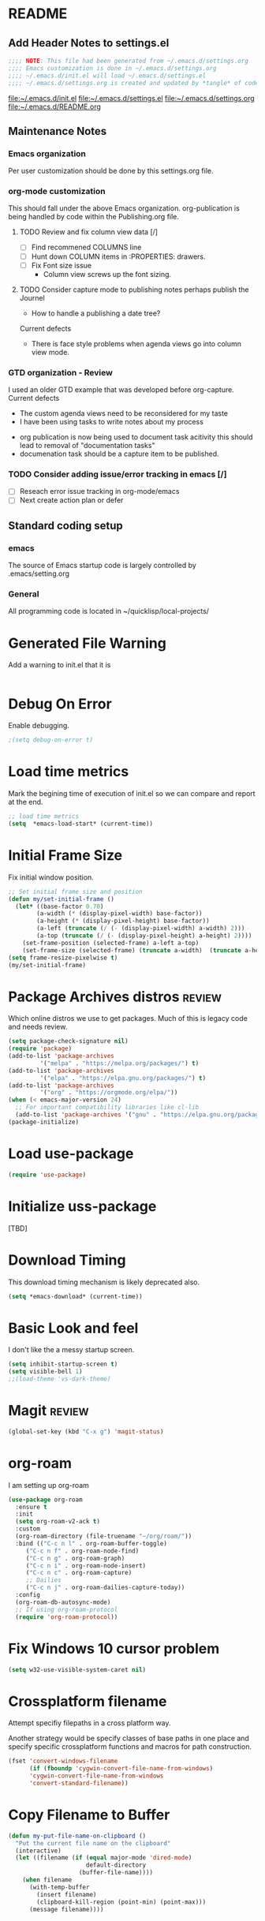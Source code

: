 #+STARTUP: overview
#+EXPORT-FILENAME init.el
* README
** Add Header Notes to settings.el
#+BEGIN_SRC emacs-lisp
  ;;;; NOTE: This file had been generated from ~/.emacs.d/settings.org
  ;;;; Emacs customization is done in ~/.emacs.d/settings.org
  ;;;; ~/.emacs.d/init.el will load ~/.emacs.d/settings.el
  ;;;; ~/.emacs.d/settings.org is created and updated by *tangle* of code blocks from  settings.org
#+END_SRC
[[file:~/.emacs.d/init.el]]
[[file:~/.emacs.d/settings.el]]
[[file:~/.emacs.d/settings.org]]
[[file:~/.emacs.d/README.org]]
** Maintenance Notes
*** Emacs organization
    Per user customization should be done by this settings.org file.
*** org-mode customization
    This should fall under the above Emacs organization.
    org-publication is being handled by code within the Publishing.org file.
**** TODO Review and fix column view data [/]
     - [ ] Find recommened COLUMNS line
     - [ ] Hunt down COLUMN items in :PROPERTIES: drawers.
     - [ ] Fix Font size issue
       - Column view screws up the font sizing.
**** TODO  Consider capture mode to publishing notes perhaps publish the Journel
     - How to handle a publishing a  date tree?
    Current defects
      - There is face style problems when agenda views go into column view mode.
*** GTD organization - Review
    I used an older GTD example that was developed before org-capture.
    Current defects
      - The custom agenda views need to be reconsidered for my taste
      - I have been using tasks to write notes about my process
	- org publication is now being used to document task acitivity
	  this should lead to removal of "documentation tasks"
	- documenation task should be a capture item to be published.
*** TODO Consider adding issue/error tracking in emacs [/]
     - [ ] Reseach error issue tracking in org-mode/emacs
     - [ ] Next create action plan or defer

** Standard coding setup
*** emacs
The source of Emacs startup code is largely controlled by .emacs/setting.org
*** General
All programming code is located in ~/quicklisp/local-projects/

* Generated File Warning
Add a warning to init.el that it is
#+BEGIN_SRC emacs-lisp

#+END_SRC

* Debug On Error

Enable debugging.

#+BEGIN_SRC emacs-lisp
;(setq debug-on-error t)
#+END_SRC

* Load time metrics
Mark the begining time of execution of init.el so we can compare and report
at the end.
#+BEGIN_SRC emacs-lisp
;; load time metrics
(setq  *emacs-load-start* (current-time))
#+END_SRC

* Initial Frame Size
Fix initial window position.
  #+BEGIN_SRC emacs-lisp
  ;; Set initial frame size and position
  (defun my/set-initial-frame ()
    (let* ((base-factor 0.70)
          (a-width (* (display-pixel-width) base-factor))
          (a-height (* (display-pixel-height) base-factor))
          (a-left (truncate (/ (- (display-pixel-width) a-width) 2)))
          (a-top (truncate (/ (- (display-pixel-height) a-height) 2))))
      (set-frame-position (selected-frame) a-left a-top)
      (set-frame-size (selected-frame) (truncate a-width)  (truncate a-height) t)))
  (setq frame-resize-pixelwise t)
  (my/set-initial-frame)
  #+END_SRC

* Package Archives distros                                           :review:
Which online distros we use to get packages.
Much of this is legacy code and needs review.
#+BEGIN_SRC emacs-lisp
  (setq package-check-signature nil)
  (require 'package)
  (add-to-list 'package-archives
	       '("melpa" . "https://melpa.org/packages/") t)
  (add-to-list 'package-archives
	       '("elpa" . "https://elpa.gnu.org/packages/") t)
  (add-to-list 'package-archives
	       '("org" . "https://orgmode.org/elpa/"))
  (when (< emacs-major-version 24)
    ;; For important compatibility libraries like cl-lib
    (add-to-list 'package-archives '("gnu" . "https://elpa.gnu.org/packages/")))
  (package-initialize)
#+END_SRC
* Load use-package
#+BEGIN_SRC emacs-lisp
(require 'use-package)
#+END_SRC

* Initialize uss-package
  [TBD]

* Download Timing
This download timing mechanism is likely deprecated also.
#+BEGIN_SRC emacs-lisp
(setq *emacs-download* (current-time))
#+END_SRC

* Basic Look and feel
I don't like the a messy startup screen.

 #+BEGIN_SRC emacs-lisp
   (setq inhibit-startup-screen t)
   (setq visible-bell 1)
   ;;(load-theme 'vs-dark-theme)

 #+END_SRC
* Magit                                                              :review:
#+BEGIN_SRC emacs-lisp
(global-set-key (kbd "C-x g") 'magit-status)
#+END_SRC
* org-roam
  I am setting up org-roam
#+BEGIN_SRC emacs-lisp
  (use-package org-roam
    :ensure t
    :init
    (setq org-roam-v2-ack t)
    :custom
    (org-roam-directory (file-truename "~/org/roam/"))
    :bind (("C-c n l" . org-roam-buffer-toggle)
	   ("C-c n f" . org-roam-node-find)
	   ("C-c n g" . org-roam-graph)
	   ("C-c n i" . org-roam-node-insert)
	   ("C-c n c" . org-roam-capture)
	   ;; Dailies
	   ("C-c n j" . org-roam-dailies-capture-today))
    :config
    (org-roam-db-autosync-mode)
    ;; If using org-roam-protocol
    (require 'org-roam-protocol))
#+END_SRC

* Fix Windows 10 cursor problem
 #+BEGIN_SRC emacs-lisp
 (setq w32-use-visible-system-caret nil)
 #+END_SRC

* Crossplatform filename
Attempt specifiy filepaths in a cross platform way.

Another strategy would be specify classes of base paths in one place and
specify specific crossplatform functions and macros for path construction.
#+BEGIN_SRC emacs-lisp
(fset 'convert-windows-filename
      (if (fboundp 'cygwin-convert-file-name-from-windows)
	  'cygwin-convert-file-name-from-windows
	  'convert-standard-filename))
#+END_SRC

* Copy Filename to Buffer
#+BEGIN_SRC emacs-lisp
(defun my-put-file-name-on-clipboard ()
  "Put the current file name on the clipboard"
  (interactive)
  (let ((filename (if (equal major-mode 'dired-mode)
                      default-directory
                    (buffer-file-name))))
    (when filename
      (with-temp-buffer
        (insert filename)
        (clipboard-kill-region (point-min) (point-max)))
      (message filename))))
#+END_SRC
* Save the emacs customization to a file.
These are settings from the Emacs Customization Mechanism.
#+BEGIN_SRC emacs-lisp
(setq custom-file "~/.config/emacs/.emacs-custom.el")
(load custom-file)
#+END_SRC

* MSYS2/MINGW64 Path elements
Mingw requires careful crafting of paths and emulation of mount points.
Any LISP built under mingw has an assumed environment of the build.

This needs a basic provision code to use various compiled lisps.
#+BEGIN_SRC emacs-lisp
  ;;; Add mingw path elements to exec path
  (let ((mingw64-root-mount "C:/devel/msys64")
	(mingw64-bin-mount "C:/devel/msys64/usr/bin"))

  (add-to-list 'exec-path (concat mingw64-root-mount "/mingw64/bin"))
  (add-to-list 'exec-path (concat mingw64-root-mount "/usr/local/bin"))
  (add-to-list 'exec-path (concat mingw64-root-mount "/usr/bin"))
  (add-to-list 'exec-path mingw64-bin-mount))
  (setq +msys64-base-path+ "C:/devel/msys64/")

  (defun msys64-file-exists-p (file)
    (file-exists-p (concat +msys64-base-path+ file)))

#+END_SRC
* Cygwin Path Elements
#+BEGIN_SRC emacs-lisp
  (setq +cygwin64-base-path+ "C:/cygwin64")
  (defun cygwin64-file-exists-p (file)
    (file-exists-p (concat +cygwin64-base-path+ file)))
#+END_SRC
* Bash and Launching under Bash
#+BEGIN_SRC emacs-lisp
  (defun start-under-bash-login-shell (msys2-command)
  "Excute a msys2-command under a msys2-64 bash login shell"
    `(,(concat +msys64-base-path+ "usr/bin/env.exe") "MSYSTEM=MINGW64"
      ,(concat +msys64-base-path+ "usr/bin/bash.exe") "-l" "-c" ,msys2-command))

  ;;;  Now rebuild path environment variable based on exec-path
  (setenv "PATH" (mapconcat #'identity exec-path path-separator))
#+END_SRC
* Setting up Aspell
This code was not included??
#+BEGOM_SRC emacs-lisp
  (setq  ispell-program-name "aspell")
  (setq  ispell-dictionary-alist '((master . en_US)))
  (require 'ispell)
#+END_SRC
* Setup SBCL
This is where I keep my quirky self compiled SBCL compiled under msys2
#+BEGIN_SRC emacs-lisp
(setq SBCL_HOME_SAVE (getenv "SBCL_HOME"))
(setq SBCL_BASE "C:/devel/SBCL_2_0_0-bin")
#+END_SRC

* Configure Autocomplete
Need to consider using HELM here
#+BEGIN_SRC emacs-lisp
(require 'auto-complete-config)
(ac-config-default)
#+END_SRC

* Copy OS PATH to emacs path
This seems unused.
#+BEGIN_SRC emacs-lisp
(setq PATH_SAVE (getenv "PATH"))
#+END_SRC

* Provision Various Common LISPs

** Provision standard SBCL
  
*** On MSYS64
 [TBD] Split the startup check and parameter additions to sbcl in two parts.
#+BEGIN_SRC emacs-lisp
  (defun msys2-slime-implementation-p (tag exec-path)
  "When a msys2 binary exists create a slime and and excution line."
    (when (msys64-file-exists-p exec-path)
       `(,tag ,(start-under-bash-login-shell (concat exec-path " --noinform")))))

  (defun working-sbcl ()
   "Set the standard working SBCL implmenation of LISP"
     (msys2-slime-implementation-p 'sbcl "/usr/local/bin/sbcl.exe"))
  

#+END_SRC
*** Binary from SBCL 2.0.0 MSYS unknown.
 This is assumed to be broken.
 #+BEGIN_SRC emacs-lisp :tangle no
 (defmacro binary-supplied-sbcl-2-0-0 ()
   (when (boundp 'SBCL_BASE) 
	      (cond  
		   
		    ((string= SBCL_BASE "C:/devel/SBCL_2_0_0-bin")
		     (progn
		       (unless (boundp 'SBCL-IN-PATH)
			 (setenv "PATH"
				 (concat
				  SBCL_BASE
				  "/bin/"
				  ";"
				  (getenv "PATH")))
			  (setenv "SBCL_HOME" SBCL_BASE)
			  (setq SBCL-IN-PATH t))
		       `(`sbcl  (,(concat SBCL_BASE "/" "sbcl.exe")
				"--noinform")))))))
 #+END_SRC

*** Binary from 2.0.2 MSYS64 Unknown.
 This is assumed to be broken.
 #+BEGIN_SRC emacs-lisp :tangle no
 (defmacro binary-compiled-sbcl-2-0-2()
 (when (boundp 'SBCL_BASE) 
          (cond  
		    ((string= SBCL_BASE "C:/devel/SBCL_2_0_2")
		     (progn
		       (unless (boundp 'SBCL-IN-PATH)
			 (setenv "PATH"
				 (concat
				  SBCL_BASE
				  "/bin/"
				  ";"
				  (getenv "PATH")))
			 (setenv "SBCL_HOME"
				 (concat
				  SBCL_BASE
				  "/lib/sbcl"))
			 (setq SBCL-IN-PATH t))
		       `(sbcl  (,(concat SBCL_BASE "/bin/" "sbcl.exe")
				"--noinform"))))
		    ((string= SBCL_BASE "C:/devel/SBCL_2_0_0-bin")
		     (progn
		       (unless (boundp 'SBCL-IN-PATH)
			 (setenv "PATH"
				 (concat
				  SBCL_BASE
				  "/bin/"
				  ";"
				  (getenv "PATH")))
			  (setenv "SBCL_HOME" SBCL_BASE)
			  (setq SBCL-IN-PATH t))
		       `(`sbcl  (,(concat SBCL_BASE "/" "sbcl.exe")
				"--noinform")))))))
 #+END_SRC

** Provision ABCL
 #+BEGIN_SRC emacs-lisp
 (defmacro provision-abcl()
   `(when (and (file-exists-p  (convert-standard-filename "C:/Program Files/ABCL/abcl.jar")))
	 `(abcl  ("java" "-jar" ,(convert-standard-filename "C:/Program Files/ABCL/abcl.jar")))))
 #+END_SRC
** Provision CCL
   #+BEGIN_SRC emacs-lisp
     (defun provision-ccl ()
       (let ((ccl "C:/Users/zzzap/quicklisp/local-projects/ccl/wx86cl64.exe"))
         (when (file-exists-p ccl)
           `(ccl-64 (,ccl)))))
   #+END_SRC

** Provision CLISP
*** On MSYS2
#+BEGIN_SRC emacs-lisp
  (defun provision-clisp-msys64 ()
    (when nil
    `(clisp-msys64 ())))
#+END_SRC
*** On CYGWIN when emacs running under cygwin
#+BEGIN_SRC emacs-lisp
  (defun provision-clisp-cygwin64()
    (when nil
    `(clisp-cygwin64 ())))
#+END_SRC
* SLIME
  - There are a number of defunct implemnations in this list:
    - SBCL_2_0_@
    - SBCL_2_0_0-bin
    - Both clisp need review.
  - Refactor
    - each entry in the slime-lisp-implemenation should be:
      - ,(provision-user-compiled-mingw)
      - if that privision returns nil there is no entry.
#+BEGIN_SRC emacs-lisp
  ;;;; Various lisp implemenation are added to the slime list
  ;;;; Each potential provision can return nil and will be removed.
    (setq slime-lisp-implementations
	  (seq-filter (lambda (e) e)
	    `(
	      ,(working-sbcl)
	      ,(provision-abcl)
	      ,(provision-ccl)
	      ,(provision-clisp-msys64)
	      ,(provision-clisp-cygwin64))))

    ;;	,(when (and (eq system-type 'winodows-nt))
    ;;	   `(clisp-win ("clisp" "-K" "full" "-I")))
    ;;	,(when (and (eq system-type 'cygwin) (file-exists-p (convert-standard-filename "/usr/bin/clisp")))
    ;;	    `(clisp-cyg (,(convert-standard-filename "/usr/bin/clisp" ))))))
#+END_SRC

* Common Lisp HyperSpec
I use my local clone of the Hyperspec
#+BEGIN_SRC emacs-lisp
(setq common-lisp-hyperspec-root (convert-standard-filename (getenv "HyperSpec")))
#+END_SRC

* Option  for SLIME
#+BEGIN_SRC emacs-lisp
(setq slime-contribs '(slime-fancy))
(global-set-key "\C-cs" 'slime-selector)
#+END_SRC

* Slime Autocomplete
#+BEGIN_SRC emacs-lisp
(require 'ac-slime)
(add-hook 'slime-mode-hook 'set-up-slime-ac)
(add-hook 'slime-repl-mode-hook 'set-up-slime-ac)
(eval-after-load "auto-complete"
  '(add-to-list 'ac-modes 'slime-repl-mode))
#+END_SRC

* Paredit mode
#+BEGIN_SRC emacs-lisp
(add-hook 'lisp-mode-hook #'paredit-mode)
#+END_SRC

* Auto complete mode for LISP
#+BEGIN_SRC emacs-lisp
(add-hook 'lisp-mode-hook #'auto-complete-mode)
#+END_SRC

* Enable lisp-mode .lisp and .asd files
#+BEGIN_SRC emacs-lisp
(setq auto-mode-alist
      (append '((".*\\.asd\\'" . lisp-mode))
	      auto-mode-alist))

(setq auto-mode-alist
      (append '((".*\\.cl\\'" . lisp-mode))
	      auto-mode-alist))
#+END_SRC

* Emacs Theme                                                        :review:
#+BEGIN_SRC emacs-lisp
(load-theme 'manoj-dark)
(set-face-attribute 'default nil :height 120)
#+END_SRC

* Rainbow Delimeters
#+BEGIN_SRC emacs-lisp
  (add-hook 'prog-mode-hook #'rainbow-delimiters-mode)
  ;(font-lock-comment-face ((t (:italic t :slant oblique :foreground "#9fd385"))))
  ;; (setf rainbow-delimiters-depth-1-face ((t (:foreground "dark orange"))))
  ;; (setf rainbow-delimiters-depth-2-face ((t (:foreground "deep pink"))))
  ;; (setf rainbow-delimiters-depth-3-face ((t (:foreground "chartreuse"))))
  ;; (setf rainbow-delimiters-depth-4-face ((t (:foreground "deep sky blue"))))
  ;; (setf rainbow-delimiters-depth-5-face ((t (:foreground "yellow"))))
  ;; (setf rainbow-delimiters-depth-6-face ((t (:foreground "orchid"))))
  ;; (setf rainbow-delimiters-depth-7-face ((t (:foreground "spring green"))))
  ;; (setf rainbow-delimiters-depth-8-face ((t (:foreground "sienna1"))))
#+END_SRC

* Pascal Setup                                                       :review:
#+BEGIN_SRC emacs-lisp
(add-hook 'pascal-mode-hook
	  (lambda ()
	    (set (make-local-variable 'compile-command)
		 (concat "fpc " (file-name-nondirectory (buffer-file-name)))))
	  t)

(setq auto-mode-alist
      (append '((".*\\.pas\\'" . pascal-mode))
	      auto-mode-alist))

(setq auto-mode-alist
      (append '((".*\\.pp\\'" . pascal-mode))
	      auto-mode-alist))

(setq auto-mode-alist
      (append '((".*\\.yml\\'" . yaml-mode))
	      auto-mode-alist))
#+END_SRC

* Shells                                                             :review:
  I am attempting to use the friendly-shell infrastructure.

  shell/git-bash works but has prompt problems.
#+BEGIN_SRC emacs-lisp
      (use-package friendly-shell
	:ensure t
	:config   
	  (defun shell/git-bash (&optional path)
	     (interactive)
	     (friendly-shell :path path
			     :interpreter "C:/Program Files/Git/bin/bash.exe"
			     ;;:interpreter-args '("-l")
			     )))


      (use-package friendly-remote-shell
	:ensure t
	:config
	   (defun shell/cisco (&optional path)
	     (interactive)
	     (with-shell-interpreter-connection-local-vars
	       (friendly-remote-shell :path path))))



	  ;; (setq win-shell-implementaions
		    ;;       `((cmd (shell))
		    ;; 	(ming64 ((defun my-shell-setup ()
		    ;;        "For Cygwin bash under Emacs 20"

		    ;;          (setq comint-scroll-show-maximum-output 'this)
		    ;;          (make-variable-buffer-local 'comint-completion-addsuffix))
		    ;;            (setq comint-completion-addsuffix t)
		    ;;            ;; (setq comint-process-echoes t) ;; reported that this is no longer needed
		    ;;            (setq comint-eol-on-send t)
		    ;;            (setq w32-quote-process-args ?\")
		    ;;            (add-hook 'shell-mode-hook 'my-shell-setup)))))

		    ;; (defun win-shell ())

		    ;; ;;; The MSYS-SHELL

		    ;; (defun msys-shell () 
		    ;;   (interactive)
		    ;;   (let ((explicit-shell-file-name (convert-standard-filename "c:/devel/msys64/usr/bin/bash.exe"))
		    ;; 	(shell-file-name "bash")
		    ;; 	(explicit-bash.exe-args '("--noediting" "--login" "-i"))) 
		    ;;     (setenv "SHELL" shell-file-name)
		    ;;     (add-hook 'comint-output-filter-functions 'comint-strip-ctrl-m)
		    ;;     (shell)))

		    ;; ;;; The MINGW64-SHELL

		    ;; (defun mingw64-shell () 
		    ;;        (interactive)
		    ;;        (let (( explicit-shell-file-name (convert-standard-filename  "c:/devel/msys64/mingw64/bin/bash.exe")))
		    ;; 	 (shell "*bash*")
		    ;; 	     (call-interactively 'shell)))
#+END_SRC
** Add shell extensions
#+BEGIN_SRC emacs-lisp
(use-package shx
  :ensure t)
#+END_SRC
* Tramp                                                              :review:
** The default connection method is plink
#+BEGIN_SRC emacs-lisp
(require 'tramp)
(setq tramp-default-method "plink")
;(setq tramp-verbose 10)
#+END_SRC
** Remote shell to cisco
#+BEGIN_SRC emacs-lisp
(defun cisco-remote-shell ()
  (interactive)
  (let ((default-directory "/plink:osmc@192.168.1.43:~"))
     (shell)))
#+END_SRC
* IDO                                                                :review:
#+BEGIN_SRC emacs-lisp
(require 'ido)
(ido-mode t)
#+END_SRC

* Indent                                                             :review:
  - Leftover from  parsing experiment???
#+BEGIN_SRC emacs-lisp
(put 'if 'lisp-indent-function nil)
(put 'when 'lisp-indent-function 1)
(put 'unless 'lisp-indent-function 1)
(put 'do 'lisp-indent-function 2)
(put 'do* 'lisp-indent-function 2)
#+END_SRC

* Printing                                                           :review:
#+BEGIN_SRC emacs-lisp :tangle no
(setq printer-name "lpr://192.168.1.39")
#+END_SRC

* Ord Mode Customizations
The newest redesign of org mode gtd is to use a per user setup with no public shared data.
All the newest stuff will be in ~/org/gtd/
** org mode location
#+BEGIN_SRC emacs-lisp
(setf org-mode-base-dir "~/org/")
#+END_SRC
** gtd location
#+BEGIN_SRC emacs-lisp
(setf org-gtd-dir (concat org-mode-base-dir "gtd/"))
#+END_SRC
** site-lisp  and org-checklist.el
   - https://www.gnu.org/software/emacs/manual/html_node/elisp/Library-Search.html
   - I want add org-checklist.el so I will add it to site-lisp
   - "/usr/local/share/emacs/site-lisp" per manual where
     - replace /usr/local with the installation prefix appropriate for your Emacs.
     - Current value: file:\\C:\ProgramData\chocolatey\lib\Emacs\tools
#+BEGIN_SRC emacs-lisp
;;; org-checklist.el location is in <emacs-install>/share/emacs/site-lisp/
#+END_SRC
** Org Key Binding
 #+BEGIN_SRC emacs-lisp
 ;;;; Org Mode key bindings.
 (global-set-key (kbd "C-c l") 'org-store-link)
 (global-set-key (kbd "C-c a") 'org-agenda)
 (global-set-key (kbd "C-c c") 'org-capture)
 (global-set-key (kbd "C-c b") 'org-switchb)
 #+END_SRC

** Configure BABEL languages
 #+BEGIN_SRC emacs-lisp
 (org-babel-do-load-languages
  'org-babel-load-languages
  '((lisp . t)
    (emacs-lisp . t)))
 #+END_SRC

** org modules needed
 #+BEGIN_SRC emacs-lisp
 (setq org-modules '(org-habit org-checklist))
 #+END_SRC

** Configure habit (do not remember why)
 #+BEGIN_SRC emacs-lisp
 (setq org-habit-graph-column 50)
 #+END_SRC

** Org link abbreviations
 #+BEGIN_SRC emacs-lisp
 (setq org-link-abbrev-alist
       '(("bugzilla" . "http://192.168.1.50/bugzilla/show_bug.cgi?id=")
	 ("bugzilla-comp" . "http://192.168.1.50/bugzilla/describecomponents.cgi?product=")))
 #+END_SRC
** Customize by Environemt
*** customization macros
#+BEGIN_SRC emacs-lisp
  ;;; Specify a emacs variable from an environment variable env-string or  base,new-path-string
  (defmacro default-or-environment (emacs-var base new-path-string env-string) 
    `(setq ,emacs-var (if (getenv ,env-string)
                          (getenv ,env-string)
                          (concat ,base ,new-path-string))))
#+END_SRC

*** Ensure there are standard user ~/org directories
 How to define the standard HOME org directory.
 Under windows and linux this is ~/org.
 
  #+BEGIN_SRC emacs-lisp
  ;; Create stadard org directories if not already present.
  ;; The standard user directory is ~/org in the HOME directory.
  ;; Override with the var ORG-USER-DIR.
  ;; The org-public-dir is a legacy model for shared tasks across all users.
  ;; The public shared model is to be deprecated in the light of the task-agenda model.
  (default-or-environment org-user-dir (getenv "HOME") "/org" "ORG-USER-DIR")
  (unless (file-directory-p org-user-dir)
    (make-directory  org-user-dir))
  ;; Define a global org directory
  (default-or-environment org-public-dir "c:/Users/Public/Documents" "/org" "ORG-PUBLIC-DIR")
  #+END_SRC

*** Standard Notes file
 This is a standard per User notes file.
 Unser windows and linux this ~/org/notes/notes.org
  #+BEGIN_SRC emacs-lisp
  ;; The Standard org note file is ~/org/notes/notes.
  ;; This can be set by the environment variable ORG-NOTES-FILE
  (default-or-environment org-notes-file org-user-dir "/nodes/notes.org" "ORG-NOTES-FILE")
  (setq org-default-notes-file org-notes-file)
  #+END_SRC



** Task agenda context
 - This starts an agenda context
 #+BEGIN_SRC emacs-lisp
	 (setq org-agenda-files (list (concat org-gtd-dir "new-gtd.org")))
	 (setq org-agenda-skip-scheduled-if-done t)
	 (setq org-agenda-todo-list-sublevels t)
	 ;;; Define Custom Agenda views
	 (setq org-agenda-custom-commands
	   `(("H" "All Contexts"
	       ((agenda)
		(tags-todo "ATTIC")
		(tags-todo "HOME")
		(tags-todo "COMPUTER")
		(tags-todo "MOBILE")
		(tags-todo "OUTDOOR")
		(tags-todo "PROJECT")
		(tags-todo "FINANCIAL")))


	     ("D" "Daily Action List"
	       ((agenda "" ((org-agenda-ndays 1)
			    (org-agenda-sorting-strategy
			      `((agenda time-up priority-down tag-up)))
			    (org-deadline-waring-days 0)))))
	      ("g" . "GTD contexts")
	      ("ga" "Attic" tags-todo "ATTIC")
	      ("gh" "Home" tags-todo "HOME")
	      ("gc" "Computer" tags-todo "COMPUTER")
	      ("gm" "Mobile" tag-toto "MOBILE")
	      ("go" "Outdoor" tag-toto "OUTDOOR")
	      ("gp" "Projects" tags-todo "PROJECTS")
	      ("gf" "Financial" tags-todo "FINANCIAL")

	      ("p" . "Priorities")
	      ("pa" "A items" tags-todo "+PRIORITY=\"A\"")
	      ("pb" "B items" tags-todo "+PRIORITY=\"B\"")
	      ("pc" "C items" tags-todo "+PRIORITY=\"C\"")

              ("c" "Weekly schedule" agenda ""
                ((org-agenda-span 7)           ;; agenda will start in week view
                 (org-agenda-repeating-timestamp-show-all t)   ;; ensures that repeating events appear on all relevant dates
                 (org-agenda-skip-function '(org-agenda-skip-entry-if 'deadline 'scheduled))))  
	      ))
       
 #+END_SRC
  - The following may be defined with the above values

** Capture Templates
 #+BEGIN_SRC emacs-lisp
   ;;; Define ord-gtd template directories
    (default-or-environment gtd-template-dir org-gtd-dir "/template/" "ORG-TEMPLATE-DIR")

   ;; ;;; See: http://cachestocaches.com/2016/9/my-workflow-org-agenda/
   (setq org-capture-templates
    `(
   ;; Todo
      ("t" "Todo" entry (file+headline ,(concat org-gtd-dir "new-gtd.org") "Tasks")
       "* TODO %^{Brief Description} %^g\nAdded: %U")
   ;; Journal Capture
      ("j" "Journal" entry (file+datetree ,(concat org-gtd-dir "Journal.org") )
	 "* %?\nEntered on %U\n  %i\n  %a")
   ;; Medical Appointments
   ;; Medical Appointment  (m) Medical template
      ("m" "MEDICAL   (m) Medical" entry (file+headline ,(concat org-gtd-dir "new-gtd.org") "Medical Appointments")
       (file ,(concat gtd-template-dir "Medical-Appointment.txt")) :empty-lines 1 :time-prompt t)

   ;; Health Data Capture
      ("h" "Health Data Capture (h)")

      ("hb" "Blood Pressure (b)" table-line (file+headline ,(concat org-gtd-dir "Medical-Data.org") "Blood Pressure")
	"|%^{Person|TOM|JOANNE}|%U|%^{Systtolic}|%^{Diastolic}|%^{Pulse}|")

      ("ht" "Temperature (t)" table-line (file+headline ,(concat org-gtd-dir "Medical-Data.org") "Temperature")
       "|%^{Person|TOM|JOANNE}|%U|%^{Temperature}|")

      ("hw" "Weight (w)" table-line (file+headline ,(concat org-gtd-dir "Medical-Data.org") "Weight")
       "|%^{Person|TOM|JOANNE}|%U|%^{Weight}|")
   ;; Shoppping Items
      ("s" "Shopping Request (s)" table-line (file+headline ,(concat org-gtd-dir "Shopping-Requests.org") "Requests")
       "|%U|%^{Needed Item}|")


       ))
 #+END_SRC

   The FileHistory method of ba
** Refile configuration
 #+BEGIN_SRC emacs-lisp
 (setq org-refile-targets `( (,(concat org-gtd-dir "new-gtd.org") :maxlevel . 1)
                             (,(concat org-gtd-dir "Someday.org") :maxlevel . 2)))
 #+END_SRC

** Always present the new-gtd.org file
Customize  this default by environment variable USER_REOPEN_FILES
 #+BEGIN_SRC emacs-lisp
 (find-file (concat org-gtd-dir "new-gtd.org"))
 #+END_SRC
 
** Fix for cmdproxy
See https://emacs.stackexchange.com/questions/19037/org-babel-invoking-cmd-exe
#+BEGIN_SRC emacs-lisp
(require 'ob-shell)
(defadvice org-babel-sh-evaluate (around set-shell activate)
  "Add header argument :shcmd that determines the shell to be called."
  (defvar org-babel-sh-command)
  (let* ((org-babel-sh-command (or (cdr (assoc :shcmd params)) org-babel-sh-command)))
    ad-do-it
    ))
#+END_SRC
* org-publish
[NOTE]: This section could per user
#+BEGIN_SRC emacs-lisp
    (require 'ox-publish)
    (defmacro publish-project (name srcdir webdir)
      "Create  publication name generated from srcdir and browseable at webdir.
       This publication has two components -notes and -static.
       the -notes part is indexed."
     (let ((name% (gensym))
	   (webdir% (gensym))
	   (srcdir% (gensym))
	   (notes-part% (gensym))
	   (static-part% (gensym)))
     `(let* ((,name% ,name)
	    (,srcdir% ,srcdir)
	    (,webdir% ,webdir)
	    (,notes-part% (concat ,name% "-notes"))
	    (,static-part% (concat ,name% "-static")))
	    (message "name: %s" ,name%)
	    (message "notes-part %s" ,notes-part%)
	    (message "static-part %s" ,static-part%)
	    (list `(,,notes-part%
	     :base-directory ,,srcdir%
	     :base-extension "org"
	     :publishing-directory ,,webdir%
	     :recursive t
	     :exclude ".*/\.git/.*"
	     :publishing-function org-html-publish-to-html
	     :headline-levels 4             ; Just the default for this project.
	     :auto-preamble t
	     :with-sub-superscript nil
	     :section-numbers nil
	     :auto-sitemap t
	     :makeindex t)
	    `(,,static-part%
	     :base-directory ,,srcdir%
	     :base-extension "css\\|js\\|png\\|jpg\\|gif\\|pdf\\|mp3\\|ogg\\|swf"
	     :publishing-directory ,,webdir%
	     :recursive t
	     :exclude ".*/\.git/.*"
	     :publishing-function org-publish-attachment)
	    `(,,name% :components (,,notes-part% ,,static-part%))))))


    (setq org-publish-project-alist
	  `(
	    ("org"
	     :base-directory "~/org/org-web/source/front"
	     :base-extension "org"
	     :publishing-directory "c:/Users/Public/org-web"
	     :recursive nil
	     :publishing-function org-html-publish-to-html
	     :headline-levels 4             ; Just the default for this project.
	     :auto-preamble t)
	    ,@(publish-project "projects" "~/org/org-web/source/projects" "c:/Users/Public/org-web/projects")
	    ,@(publish-project "howto" "~/org/org-web/source/howto" "c:/Users/Public/org-web/howto")
	    ,@(publish-project "sonya" "~/org/org-web/source/sonya" "c:/Users/Public/org-web/sonya")
	    ,@(publish-project "james" "~/org/org-web/source/james" "c:/Users/Public/org-web/james")
	    ,@(publish-project "code-projects" "~/quicklisp/local-projects" "c:/Users/Public/org-web/code-projects")
            ,@(publish-project "family" "~/org/org-web/source/family" "c:/Users/Public/org-web/family")
	    ("org-web" :components ("org" "projects" "howto" "code-projects" "family"))))
#+END_SRC  

* Final Presenation to the user.

** load per user settings
 #+BEGIN_SRC emacs-lisp
 ;;;; load per user settings file
 ;;;; finding local  init directory from https://emacs.stackexchange.com/questions/52434/how-to-access-the-directory-of-the-init-el-file-from-elisp
 (message "local settings start")
 (when (file-exists-p (concat (file-name-directory (or load-file-name (buffer-file-name))) "/local-settings.org"))
         (print "Starting to load")
         (org-babel-load-file (expand-file-name "local-settings.org" (file-name-directory (or load-file-name (buffer-file-name))))))
 (message "local settings end")
 #+END_SRC

* Report the time metrics
#+BEGIN_SRC emacs-lisp
(setq *emacs-load-end* (current-time))
(message "Time for .emacs downloading: %s loading %s " 
(float-time (time-subtract *emacs-load-end* *emacs-download*))
(float-time (time-subtract *emacs-download* *emacs-load-start*)))
#+END_SRC

